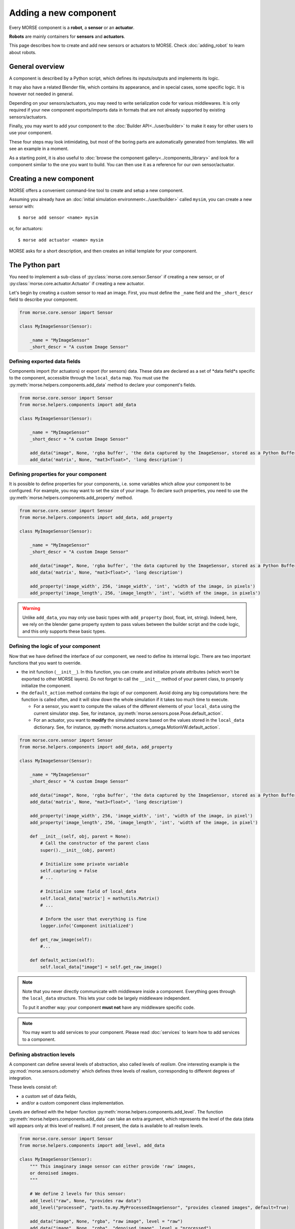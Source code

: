 Adding a new component
======================


Every MORSE component is a **robot**, a **sensor** or an **actuator**.

**Robots** are mainly containers for **sensors** and **actuators**.

This page describes how to create and add new sensors or actuators to MORSE.
Check :doc:`adding_robot` to learn about robots.

General overview
----------------

A component is described by a Python script, which defines its inputs/outputs
and implements its logic.

It may also have a related Blender file, which contains its appearance, and in
special cases, some specific logic. It is however not needed in general.

Depending on your sensors/actuators, you may need to write serialization code
for various middlewares. It is only required if your new component
exports/imports data in formats that are not already supported by existing
sensors/actuators.

Finally, you may want to add your component to the :doc:`Builder
API<../user/builder>` to make it easy for other users to use your component.

These four steps may look intimidating, but most of the boring parts are
automatically generated from templates. We will see an example in a moment.

As a starting point, it is also useful to :doc:`browse the component
gallery<../components_library>` and look for a component similar to the one you
want to build. You can then use it as a reference for our own sensor/actuator.

Creating a new component
------------------------

MORSE offers a convenient command-line tool to create and setup a new component.

Assuming you already have an :doc:`initial simulation
environment<../user/builder>` called ``mysim``, you can create a new sensor
with::

 $ morse add sensor <name> mysim

or, for actuators::

 $ morse add actuator <name> mysim

MORSE asks for a short description, and then creates an initial template for
your component.


The Python part
---------------

You need to implement a sub-class of :py:class:`morse.core.sensor.Sensor` if creating a new sensor, 
or of :py:class:`morse.core.actuator.Actuator` if creating a new actuator.

Let's begin by creating a custom sensor to read an image. First, you must define the
``_name`` field and the ``_short_descr`` field to describe your component.

.. code-block:: python

    from morse.core.sensor import Sensor

    class MyImageSensor(Sensor):
        
        _name = "MyImageSensor"
        _short_descr = "A custom Image Sensor"


Defining exported data fields
+++++++++++++++++++++++++++++

Components import (for actuators) or export (for sensors) data. These data are
declared as a set of *data field*s specific to the component, accessible
through the ``local_data`` map. You must use the
:py:meth:`morse.helpers.components.add_data` method to declare your component's fields.

.. code-block:: python

    from morse.core.sensor import Sensor
    from morse.helpers.components import add_data

    class MyImageSensor(Sensor):

        _name = "MyImageSensor"
        _short_descr = "A custom Image Sensor"

        add_data("image", None, 'rgba buffer', 'the data captured by the ImageSensor, stored as a Python Buffer ...')
        add_data('matrix', None, "mat3<float>", 'long description')

Defining properties for your component
++++++++++++++++++++++++++++++++++++++

It is possible to define properties for your components, i.e. some variables
which allow your component to be configured. For example, you may want to set the
size of your image. To declare such properties, you need to use the
:py:meth:`morse.helpers.components.add_property` method. 

.. code-block:: python

    from morse.core.sensor import Sensor
    from morse.helpers.components import add_data, add_property

    class MyImageSensor(Sensor):

        _name = "MyImageSensor"
        _short_descr = "A custom Image Sensor"

        add_data("image", None, 'rgba buffer', 'the data captured by the ImageSensor, stored as a Python Buffer ...')
        add_data('matrix', None, "mat3<float>", 'long description')

        add_property('image_width', 256, 'image_width', 'int', 'width of the image, in pixels')
        add_property('image_length', 256, 'image_length', 'int', 'width of the image, in pixels')

.. warning::

    Unlike ``add_data``, you may only use basic types with
    ``add_property`` (bool, float, int, string). Indeed, here, we rely on the
    blender game property system to pass values between the builder script and
    the code logic, and this only supports these basic types.

Defining the logic of your component
++++++++++++++++++++++++++++++++++++

Now that we have defined the interface of our component, we need to define its
internal logic. There are two important functions that you want to override.

- the init function (``__init__``). In this function, you can create and
  initialize private attributes (which won't be exported to other MORSE
  layers). Do not forget to call the ``__init__`` method of your parent
  class, to properly initialize the component.

- the ``default_action`` method contains the logic of our component.  Avoid
  doing any big computations here: the function is called often, and it will
  slow down the whole simulation if it takes too much time to execute.

  * For a sensor, you want to compute the values of the different elements
    of your ``local_data`` using the current simulator step. See, for
    instance, :py:meth:`morse.sensors.pose.Pose.default_action`.

  * For an actuator, you want to **modify** the simulated scene based on
    the values stored in the ``local_data`` dictionary. See, for instance,
    :py:meth:`morse.actuators.v_omega.MotionVW.default_action`.

.. code-block:: python

    from morse.core.sensor import Sensor
    from morse.helpers.components import add_data, add_property

    class MyImageSensor(Sensor):

        _name = "MyImageSensor"
        _short_descr = "A custom Image Sensor"

        add_data("image", None, 'rgba buffer', 'the data captured by the ImageSensor, stored as a Python Buffer ...')
        add_data('matrix', None, "mat3<float>", 'long description')

        add_property('image_width', 256, 'image_width', 'int', 'width of the image, in pixel')
        add_property('image_length', 256, 'image_length', 'int', 'width of the image, in pixel')

        def __init__(self, obj, parent = None):
            # Call the constructor of the parent class
            super().__init__(obj, parent)

            # Initialize some private variable
            self.capturing = False
            # ...

            # Initialize some field of local_data
            self.local_data['matrix'] = mathutils.Matrix()
            # ...

            # Inform the user that everything is fine
            logger.info('Component initialized')

        def get_raw_image(self):
            #...

        def default_action(self):
            self.local_data["image"] = self.get_raw_image()

.. note::
    Note that you never directly communicate with middleware inside a component.
    Everything goes through the ``local_data`` structure. This lets your code
    be largely middleware independent.

    To put it another way: your component **must not** have any middleware
    specific code.

.. note::
    
    You may want to add services to your component. Please read
    :doc:`services` to learn how to add services to a component.


Defining abstraction levels
+++++++++++++++++++++++++++

A component can define several levels of abstraction, also called levels of
*realism*. One interesting example is the :py:mod:`morse.sensors.odometry`
which defines three levels of realism, corresponding to different degrees of
integration.

These levels consist of:

- a custom set of data fields,
- and/or a custom component class implementation.

Levels are defined with the helper function
:py:meth:`morse.helpers.components.add_level`. The function
:py:meth:`morse.helpers.components.add_data` can take an extra argument, which
represents the level of the data (data will appears only at this level of
realism). If not present, the data is available to all realism levels.

.. code-block:: python

    from morse.core.sensor import Sensor
    from morse.helpers.components import add_level, add_data

    class MyImageSensor(Sensor):
        """ This imaginary image sensor can either provide 'raw' images,
        or denoised images.
        """

        # We define 2 levels for this sensor:
        add_level("raw", None, "provides raw data")
        add_level("processed", "path.to.my.MyProcessedImageSensor", "provides cleaned images", default=True)

        add_data("image", None, "rgba", "raw image", level = "raw")
        add_data("image", None, "rgba", "denoised image", level = "processed")
        add_data("noise_level", None, "float", "level of removed noise", level = "processed")

        #add a constructor...

        def get_raw_image(self):
            #...

        def default_action(self):
            self.local_data["image"] = self.get_raw_image()

     class MyProcessedImageSensor(MyImageSensor):

        #add a constructor...

        def clean_image(self, image):
            # ...

        def default_action(self):
            image = self.get_raw_image
            cleaned, level = self.clean_image(image)

            self.local_data["image"] = cleaned
            self.local_data["noise_level"] = level


Here, we define two level of realism, the `raw` one and the `processed`
one. The `raw` level is implemented directly by `MyImageSensor` while the
`processed` level is handled by `MyProcessedImageSensor` class.

We may observe that the `processed` level has a flag `default=True`. While not
mandatory, it is recommended to define a default level to allow the use of
your component with minimal configuration.

A user would configure this sensor in a script like this:

.. code-block:: python

    from morse.builder import *

    robot = ATRV()

    image = MyImageSensor()
    image.level("processed")
    robot.append(image)

    ...


.. _blender-advice:

The 'Blender' part
------------------

- First, create a nice model of your component.

  * Center it around ``<0,0,0>``
  * 1 Blender unit = 1 m
  * ``x`` points forward, ``z`` points up.
  * You can of course import meshes in Blender. Just check the scale and orientation.
  * Remember that your mesh will be used in a real-time 3D engine: keep
    the number of polygons low (check the ``decimate`` tool in Blender to
    simplify your model if needed).
  * Remember the :doc:`bounding boxes<../user/tips/bounding_boxes>`.
  * If your sensor/actuator has a kinematic structure (not a single rigid part),
    use Blender's armatures to model it precisely (see the note on
    armatures below)..

.. note::

    You may have some elements in your Blender scene (like lights or a physical
    floor to test physics) that you would like to keep while creating the model,
    but you do not want MORSE to import them in the final simulation. Simply
    prefix their name with ``_`` in Blender: MORSE will ignore those.

- Save the model in ``$MORSE_ROOT/data/<sensors|actuators>/``

Make sure that the `Parent Inverse
<http://wiki.blender.org/index.php/User:Pepribal/Ref/Appendices/ParentInverse>`_
is identity, otherwise your sensor might have an offset when parented to your
robot even if you specified zero as location.

You can inspect this matrix from the python console:
    ``bpy.data.objects['your_object_name'].matrix_parent_inverse``
And set it to identity again if needed:
    ``bpy.data.objects['your_object_name'].matrix_parent_inverse.identity()``

Specific case of armatures
++++++++++++++++++++++++++

**Armatures** are the MORSE way to simulate kinematic chains made of a
combination of revolute joints (hinge) and prismatic joints (slider).

They require special care to be successfully crafted. Please refer
to the :doc:`armature creation<armature_creation>` page for details.


The Builder Part
----------------

Now that you've created your component's logic, you need to define a builder
class. This will allow you to create an object in the Blender interface, which
will call your logic code every *n* frames of the simulation.

- Sensors must extend :py:class:`morse.builder.creator.SensorCreator`. Have a
  look at :py:class:`morse.builder.sensors.Pose` for a simple example.

- Actuators must extend :py:class:`morse.builder.creator.ActuatorCreator`.
  Have a look at :py:class:`morse.builder.actuators.MotionVW` for a simple
  example.

.. code-block:: python

    from morse.builder.creator import SensorCreator

    class PTUPosture(SensorCreator):
        def __init__(self, name=None):
            super().__init__(name, "morse.sensors.ptu_posture.PTUPosture")


For a basic mesh, you can use classes from the :py:mod:`morse.builder.blenderobjects`
module.

.. code-block:: python

    from morse.builder.creator import SensorCreator
    from morse.builder.blenderobjects import Sphere

    class GPS(SensorCreator):
        def __init__(self, name=None):
            super().__init__(name, "morse.sensors.gps.GPS")
            mesh = Sphere("GPSSphere")
            mesh.scale = (.04, .04, .01)
            mesh.color(.5, .5, .5)
            self.append(mesh)

If you want to add a specific mesh from an external ``.blend`` file,
use :py:meth:`morse.builder.creator.ComponentCreator.append_meshes`.

.. code-block:: python

    from morse.builder.creator import SensorCreator

    class Sick(LaserSensorWithArc):
        def __init__(self, name=None):
            super().__init__(name,
                    "morse.sensors.laserscanner.LaserScanner", "sick")
            # set components-specific properties
            self.properties(Visible_arc = False, laser_range = 30.0,
                    scan_window = 180.0, resolution = 1.0)
            # set the frequency to 10 Hz
            self.frequency(10)
            # append sick mesh, from MORSE_COMPONENTS/sensors/sick.blend
            self.append_meshes(['SickMesh'])

In this case, we append the ``SickMesh`` Blender object from the ``sick.blend``
file in *MORSE_COMPONENTS*/*sensors* directory.


